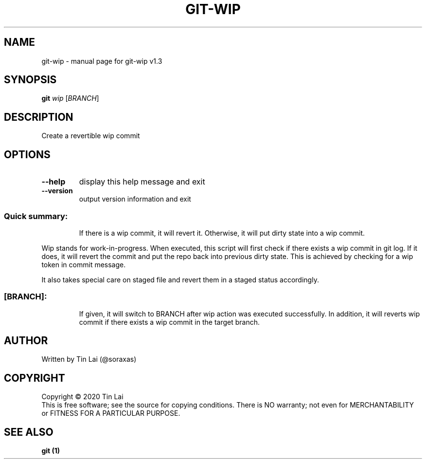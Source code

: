 .\" DO NOT MODIFY THIS FILE!  It was generated by help2man 1.47.15.
.TH GIT-WIP "1" "July 2020" "git-wip v1.3" "User Commands"
.SH NAME
git-wip \- manual page for git-wip v1.3
.SH SYNOPSIS
.B git
\fI\,wip \/\fR[\fI\,BRANCH\/\fR]
.SH DESCRIPTION
Create a revertible wip commit
.SH OPTIONS
.TP
\fB\-\-help\fR
display this help message and exit
.TP
\fB\-\-version\fR
output version information and exit
.SS "Quick summary:"
.IP
If there is a wip commit, it will revert it.
Otherwise, it will put dirty state into a wip commit.
.PP
Wip stands for work\-in\-progress. When executed, this script will first
check if there exists a wip commit in git log. If it does, it will revert
the commit and put the repo back into previous dirty state. This is
achieved by checking for a wip token in commit message.
.PP
It also takes special care on staged file and revert them in a staged
status accordingly.
.SS "[BRANCH]:"
.IP
If given, it will switch to BRANCH after wip action was
executed successfully.
In addition, it will reverts wip commit if there exists a wip commit in
the target branch.
.SH AUTHOR
Written by Tin Lai (@soraxas)
.SH COPYRIGHT
Copyright \(co 2020 Tin Lai
.br
This is free software; see the source for copying conditions.  There is NO
warranty; not even for MERCHANTABILITY or FITNESS FOR A PARTICULAR PURPOSE.
.SH "SEE ALSO"
.B git (1)

